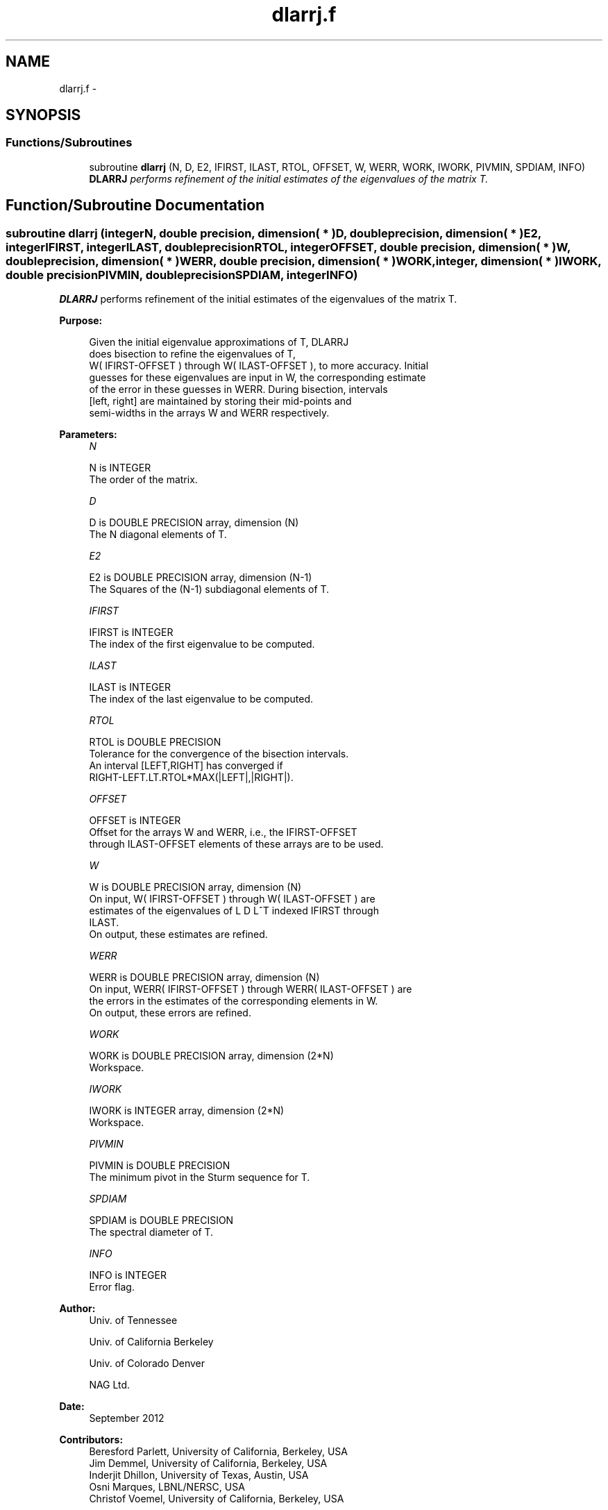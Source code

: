 .TH "dlarrj.f" 3 "Sat Nov 16 2013" "Version 3.4.2" "LAPACK" \" -*- nroff -*-
.ad l
.nh
.SH NAME
dlarrj.f \- 
.SH SYNOPSIS
.br
.PP
.SS "Functions/Subroutines"

.in +1c
.ti -1c
.RI "subroutine \fBdlarrj\fP (N, D, E2, IFIRST, ILAST, RTOL, OFFSET, W, WERR, WORK, IWORK, PIVMIN, SPDIAM, INFO)"
.br
.RI "\fI\fBDLARRJ\fP performs refinement of the initial estimates of the eigenvalues of the matrix T\&. \fP"
.in -1c
.SH "Function/Subroutine Documentation"
.PP 
.SS "subroutine dlarrj (integerN, double precision, dimension( * )D, double precision, dimension( * )E2, integerIFIRST, integerILAST, double precisionRTOL, integerOFFSET, double precision, dimension( * )W, double precision, dimension( * )WERR, double precision, dimension( * )WORK, integer, dimension( * )IWORK, double precisionPIVMIN, double precisionSPDIAM, integerINFO)"

.PP
\fBDLARRJ\fP performs refinement of the initial estimates of the eigenvalues of the matrix T\&.  
.PP
\fBPurpose: \fP
.RS 4

.PP
.nf
 Given the initial eigenvalue approximations of T, DLARRJ
 does  bisection to refine the eigenvalues of T,
 W( IFIRST-OFFSET ) through W( ILAST-OFFSET ), to more accuracy. Initial
 guesses for these eigenvalues are input in W, the corresponding estimate
 of the error in these guesses in WERR. During bisection, intervals
 [left, right] are maintained by storing their mid-points and
 semi-widths in the arrays W and WERR respectively.
.fi
.PP
 
.RE
.PP
\fBParameters:\fP
.RS 4
\fIN\fP 
.PP
.nf
          N is INTEGER
          The order of the matrix.
.fi
.PP
.br
\fID\fP 
.PP
.nf
          D is DOUBLE PRECISION array, dimension (N)
          The N diagonal elements of T.
.fi
.PP
.br
\fIE2\fP 
.PP
.nf
          E2 is DOUBLE PRECISION array, dimension (N-1)
          The Squares of the (N-1) subdiagonal elements of T.
.fi
.PP
.br
\fIIFIRST\fP 
.PP
.nf
          IFIRST is INTEGER
          The index of the first eigenvalue to be computed.
.fi
.PP
.br
\fIILAST\fP 
.PP
.nf
          ILAST is INTEGER
          The index of the last eigenvalue to be computed.
.fi
.PP
.br
\fIRTOL\fP 
.PP
.nf
          RTOL is DOUBLE PRECISION
          Tolerance for the convergence of the bisection intervals.
          An interval [LEFT,RIGHT] has converged if
          RIGHT-LEFT.LT.RTOL*MAX(|LEFT|,|RIGHT|).
.fi
.PP
.br
\fIOFFSET\fP 
.PP
.nf
          OFFSET is INTEGER
          Offset for the arrays W and WERR, i.e., the IFIRST-OFFSET
          through ILAST-OFFSET elements of these arrays are to be used.
.fi
.PP
.br
\fIW\fP 
.PP
.nf
          W is DOUBLE PRECISION array, dimension (N)
          On input, W( IFIRST-OFFSET ) through W( ILAST-OFFSET ) are
          estimates of the eigenvalues of L D L^T indexed IFIRST through
          ILAST.
          On output, these estimates are refined.
.fi
.PP
.br
\fIWERR\fP 
.PP
.nf
          WERR is DOUBLE PRECISION array, dimension (N)
          On input, WERR( IFIRST-OFFSET ) through WERR( ILAST-OFFSET ) are
          the errors in the estimates of the corresponding elements in W.
          On output, these errors are refined.
.fi
.PP
.br
\fIWORK\fP 
.PP
.nf
          WORK is DOUBLE PRECISION array, dimension (2*N)
          Workspace.
.fi
.PP
.br
\fIIWORK\fP 
.PP
.nf
          IWORK is INTEGER array, dimension (2*N)
          Workspace.
.fi
.PP
.br
\fIPIVMIN\fP 
.PP
.nf
          PIVMIN is DOUBLE PRECISION
          The minimum pivot in the Sturm sequence for T.
.fi
.PP
.br
\fISPDIAM\fP 
.PP
.nf
          SPDIAM is DOUBLE PRECISION
          The spectral diameter of T.
.fi
.PP
.br
\fIINFO\fP 
.PP
.nf
          INFO is INTEGER
          Error flag.
.fi
.PP
 
.RE
.PP
\fBAuthor:\fP
.RS 4
Univ\&. of Tennessee 
.PP
Univ\&. of California Berkeley 
.PP
Univ\&. of Colorado Denver 
.PP
NAG Ltd\&. 
.RE
.PP
\fBDate:\fP
.RS 4
September 2012 
.RE
.PP
\fBContributors: \fP
.RS 4
Beresford Parlett, University of California, Berkeley, USA 
.br
 Jim Demmel, University of California, Berkeley, USA 
.br
 Inderjit Dhillon, University of Texas, Austin, USA 
.br
 Osni Marques, LBNL/NERSC, USA 
.br
 Christof Voemel, University of California, Berkeley, USA 
.RE
.PP

.PP
Definition at line 167 of file dlarrj\&.f\&.
.SH "Author"
.PP 
Generated automatically by Doxygen for LAPACK from the source code\&.
